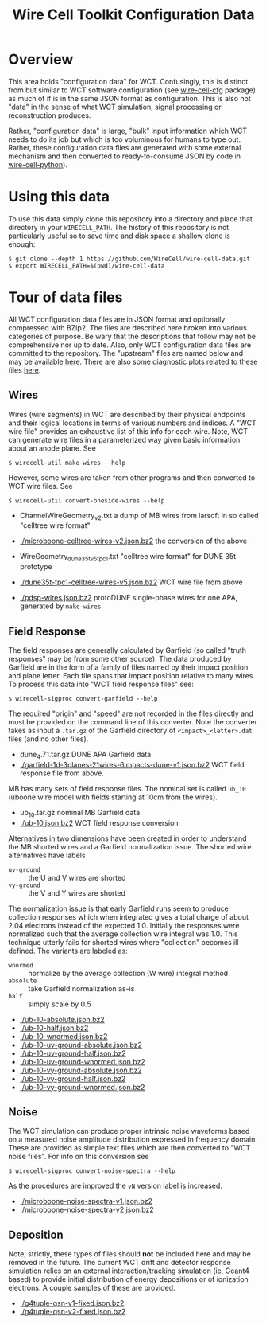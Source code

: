 #+TITLE: Wire Cell Toolkit Configuration Data

* Overview

This area holds "configuration data" for WCT.  Confusingly, this is
distinct from but similar to WCT software configuration (see
[[https://github.com/wirecell/wire-cell-cfg][wire-cell-cfg]] package) as much of if is in the same JSON format as
configuration.  This is also not "data" in the sense of what WCT
simulation, signal processing or reconstruction produces.

Rather, "configuration data" is large, "bulk" input information which
WCT needs to do its job but which is too voluminous for humans to type
out.  Rather, these configuration data files are generated with some
external mechanism and then converted to ready-to-consume JSON by code
in [[https://github.com/wire-cell/wire-cell-python][wire-cell-python]]).

* Using this data

To use this data simply clone this repository into a directory and
place that directory in your =WIRECELL_PATH=.  The history of this
repository is not particularly useful so to save time and disk space a
shallow clone is enough:


#+BEGIN_EXAMPLE
  $ git clone --depth 1 https://github.com/WireCell/wire-cell-data.git
  $ export WIRECELL_PATH=$(pwd)/wire-cell-data
#+END_EXAMPLE

* Tour of data files

All WCT configuration data files are in JSON format and optionally
compressed with BZip2.  The files are described here broken into
various categories of purpose.  Be wary that the descriptions that
follow may not be comprehensive nor up to date.  Also, only WCT
configuration data files are committed to the repository.  The
"upstream" files are named below and may be available [[http://www.phy.bnl.gov/~bviren/tmp/wctsim/wct-dev/share/wirecell/data/][here]].  There are
also some diagnostic plots related to these files [[http://www.phy.bnl.gov/~bviren/tmp/wctsim/wct-dev/share/wirecell/plots/][here]].


** Wires

Wires (wire segments) in WCT are described by their physical endpoints
and their logical locations in terms of various numbers and indices.
A "WCT wire file" provides an exhaustive list of this info for each
wire.  Note, WCT can generate wire files in a parameterized way given
basic information about an anode plane.  See 

#+BEGIN_EXAMPLE
  $ wirecell-util make-wires --help
#+END_EXAMPLE

However, some wires are taken from other programs and then converted
to WCT wire files.  See

#+BEGIN_EXAMPLE
  $ wirecell-util convert-oneside-wires --help
#+END_EXAMPLE

- ChannelWireGeometry_v2.txt a dump of MB wires from larsoft in so called "celltree wire format"
- [[./microboone-celltree-wires-v2.json.bz2]] the conversion of the above

- WireGeometry_dune35t_v5_tpc1.txt "celltree wire format" for DUNE 35t prototype
- [[./dune35t-tpc1-celltree-wires-v5.json.bz2]] WCT wire file from above

- [[./pdsp-wires.json.bz2]] protoDUNE single-phase wires for one APA, generated by =make-wires=

** Field Response

The field responses are generally calculated by Garfield (so called "truth responses" may be from some other source).  The data produced by Garfield are in the form of a family of files named by their impact position and plane letter.  Each file spans that impact position relative to many wires.
To process this data into "WCT field response files" see:

#+BEGIN_EXAMPLE
  $ wirecell-sigproc convert-garfield --help
#+END_EXAMPLE

The required "origin" and "speed" are not recorded in the files
directly and must be provided on the command line of this converter.
Note the converter takes as input a =.tar.gz= of the Garfield
directory of =<impact>_<letter>.dat= files (and no other files).

- dune_4.71.tar.gz DUNE APA Garfield data
- [[./garfield-1d-3planes-21wires-6impacts-dune-v1.json.bz2]] WCT field response file from above.

MB has many sets of field response files.  The nominal set is called
=ub_10= (uboone wire model with fields starting at 10cm from the
wires).

- ub_10.tar.gz nominal MB Garfield data 
- [[./ub-10.json.bz2]] WCT field response conversion

Alternatives in two dimensions have been created in order to
understand the MB shorted wires and a Garfield normalization issue.
The shorted wire alternatives have labels

- =uv-ground= :: the U and V wires are shorted
- =vy-ground= :: the V and Y wires are shorted

The normalization issue is that early Garfield runs seem to produce
collection responses which when integrated gives a total charge of
about 2.04 electrons instead of the expected 1.0.  Initially the
responses were normalized such that the average collection wire
integral was 1.0.  This technique utterly fails for shorted wires
where "collection" becomes ill defined.  The variants are labeled as:

- =wnormed= :: normalize by the average collection (W wire) integral method
- =absolute= :: take Garfield normalization as-is
- =half= :: simply scale by 0.5

- [[./ub-10-absolute.json.bz2]]
- [[./ub-10-half.json.bz2]]
- [[./ub-10-wnormed.json.bz2]]
- [[./ub-10-uv-ground-absolute.json.bz2]]
- [[./ub-10-uv-ground-half.json.bz2]]
- [[./ub-10-uv-ground-wnormed.json.bz2]]
- [[./ub-10-vy-ground-absolute.json.bz2]]
- [[./ub-10-vy-ground-half.json.bz2]]
- [[./ub-10-vy-ground-wnormed.json.bz2]]


** Noise

The WCT simulation can produce proper intrinsic noise waveforms based
on a measured noise amplitude distribution expressed in frequency
domain.  These are provided as simple text files which are then
converted to "WCT noise files".  For info on this conversion see

#+BEGIN_EXAMPLE
  $ wirecell-sigproc convert-noise-spectra --help
#+END_EXAMPLE

As the procedures are improved the =vN= version label is increased.

- [[./microboone-noise-spectra-v1.json.bz2]]
- [[./microboone-noise-spectra-v2.json.bz2]]

** Deposition

Note, strictly, these types of files should *not* be included here and
may be removed in the future.  The current WCT drift and detector
response simulation relies on an external interaction/tracking
simulation (ie, Geant4 based) to provide initial distribution of
energy depositions or of ionization electrons.  A couple samples of
these are provided.

- [[./g4tuple-qsn-v1-fixed.json.bz2]]
- [[./g4tuple-qsn-v2-fixed.json.bz2]]


